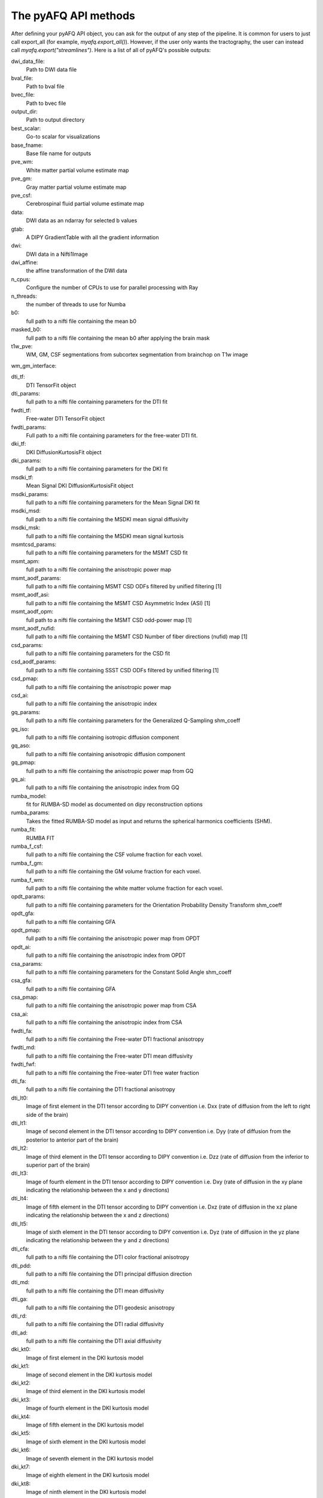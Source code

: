 
.. _methods_docs:

The pyAFQ API methods
---------------------
After defining your pyAFQ API object, you can ask for the output of
any step of the pipeline. It is common for users to just call export_all
(for example, `myafq.export_all()`). However, if the user only wants the
tractography, the user can instead call `myafq.export("streamlines")`. Here
is a list of all of pyAFQ's possible outputs:



dwi_data_file:
    Path to DWI data file


bval_file:
    Path to bval file


bvec_file:
    Path to bvec file


output_dir:
    Path to output directory


best_scalar:
    Go-to scalar for visualizations


base_fname:
    Base file name for outputs


pve_wm:
    White matter partial volume estimate map


pve_gm:
    Gray matter partial volume estimate map


pve_csf:
    Cerebrospinal fluid partial volume estimate map


data:
    DWI data as an ndarray for selected b values


gtab:
    A DIPY GradientTable with all the gradient information


dwi:
    DWI data in a Nifti1Image


dwi_affine:
    the affine transformation of the DWI data


n_cpus:
    Configure the number of CPUs to use for parallel processing with Ray


n_threads:
    the number of threads to use for Numba


b0:
    full path to a nifti file containing the mean b0


masked_b0:
    full path to a nifti file containing the mean b0 after applying the brain mask


t1w_pve:
    WM, GM, CSF segmentations from subcortex segmentation from brainchop on T1w image


wm_gm_interface:



dti_tf:
    DTI TensorFit object


dti_params:
    full path to a nifti file containing parameters for the DTI fit


fwdti_tf:
    Free-water DTI TensorFit object


fwdti_params:
    Full path to a nifti file containing parameters for the free-water DTI fit.


dki_tf:
    DKI DiffusionKurtosisFit object


dki_params:
    full path to a nifti file containing parameters for the DKI fit


msdki_tf:
    Mean Signal DKI DiffusionKurtosisFit object


msdki_params:
    full path to a nifti file containing parameters for the Mean Signal DKI fit


msdki_msd:
    full path to a nifti file containing the MSDKI mean signal diffusivity


msdki_msk:
    full path to a nifti file containing the MSDKI mean signal kurtosis


msmtcsd_params:
    full path to a nifti file containing parameters for the MSMT CSD fit


msmt_apm:
    full path to a nifti file containing the anisotropic power map


msmt_aodf_params:
    full path to a nifti file containing MSMT CSD ODFs filtered by unified filtering [1]


msmt_aodf_asi:
    full path to a nifti file containing the MSMT CSD Asymmetric Index (ASI) [1]


msmt_aodf_opm:
    full path to a nifti file containing the MSMT CSD odd-power map [1]


msmt_aodf_nufid:
    full path to a nifti file containing the MSMT CSD Number of fiber directions (nufid) map [1]


csd_params:
    full path to a nifti file containing parameters for the CSD fit


csd_aodf_params:
    full path to a nifti file containing SSST CSD ODFs filtered by unified filtering [1]


csd_pmap:
    full path to a nifti file containing the anisotropic power map


csd_ai:
    full path to a nifti file containing the anisotropic index


gq_params:
    full path to a nifti file containing parameters for the Generalized Q-Sampling shm_coeff


gq_iso:
    full path to a nifti file containing isotropic diffusion component


gq_aso:
    full path to a nifti file containing anisotropic diffusion component


gq_pmap:
    full path to a nifti file containing the anisotropic power map from GQ


gq_ai:
    full path to a nifti file containing the anisotropic index from GQ


rumba_model:
    fit for RUMBA-SD model as documented on dipy reconstruction options


rumba_params:
    Takes the fitted RUMBA-SD model as input and returns the spherical harmonics coefficients (SHM).


rumba_fit:
    RUMBA FIT


rumba_f_csf:
    full path to a nifti file containing the CSF volume fraction for each voxel.


rumba_f_gm:
    full path to a nifti file containing the GM volume fraction for each voxel.


rumba_f_wm:
    full path to a nifti file containing the white matter volume fraction for each voxel.


opdt_params:
    full path to a nifti file containing parameters for the Orientation Probability Density Transform shm_coeff


opdt_gfa:
    full path to a nifti file containing GFA


opdt_pmap:
    full path to a nifti file containing the anisotropic power map from OPDT


opdt_ai:
    full path to a nifti file containing the anisotropic index from OPDT


csa_params:
    full path to a nifti file containing parameters for the Constant Solid Angle shm_coeff


csa_gfa:
    full path to a nifti file containing GFA


csa_pmap:
    full path to a nifti file containing the anisotropic power map from CSA


csa_ai:
    full path to a nifti file containing the anisotropic index from CSA


fwdti_fa:
    full path to a nifti file containing the Free-water DTI fractional anisotropy


fwdti_md:
    full path to a nifti file containing the Free-water DTI mean diffusivity


fwdti_fwf:
    full path to a nifti file containing the Free-water DTI free water fraction


dti_fa:
    full path to a nifti file containing the DTI fractional anisotropy


dti_lt0:
    Image of first element in the DTI tensor according to DIPY convention i.e. Dxx (rate of diffusion from the left to right side of the brain)


dti_lt1:
    Image of second element in the DTI tensor according to DIPY convention i.e. Dyy (rate of diffusion from the posterior to anterior part of the brain)


dti_lt2:
    Image of third element in the DTI tensor according to DIPY convention i.e. Dzz (rate of diffusion from the inferior to superior part of the brain)


dti_lt3:
    Image of fourth element in the DTI tensor according to DIPY convention i.e. Dxy (rate of diffusion in the xy plane indicating the relationship between the x and y directions)


dti_lt4:
    Image of fifth element in the DTI tensor according to DIPY convention i.e. Dxz (rate of diffusion in the xz plane indicating the relationship between the x and z directions)


dti_lt5:
    Image of sixth element in the DTI tensor according to DIPY convention i.e. Dyz (rate of diffusion in the yz plane indicating the relationship between the y and z directions)


dti_cfa:
    full path to a nifti file containing the DTI color fractional anisotropy


dti_pdd:
    full path to a nifti file containing the DTI principal diffusion direction


dti_md:
    full path to a nifti file containing the DTI mean diffusivity


dti_ga:
    full path to a nifti file containing the DTI geodesic anisotropy


dti_rd:
    full path to a nifti file containing the DTI radial diffusivity


dti_ad:
    full path to a nifti file containing the DTI axial diffusivity


dki_kt0:
    Image of first element in the DKI kurtosis model


dki_kt1:
    Image of second element in the DKI kurtosis model


dki_kt2:
    Image of third element in the DKI kurtosis model


dki_kt3:
    Image of fourth element in the DKI kurtosis model


dki_kt4:
    Image of fifth element in the DKI kurtosis model


dki_kt5:
    Image of sixth element in the DKI kurtosis model


dki_kt6:
    Image of seventh element in the DKI kurtosis model


dki_kt7:
    Image of eighth element in the DKI kurtosis model


dki_kt8:
    Image of ninth element in the DKI kurtosis model


dki_kt9:
    Image of tenth element in the DKI kurtosis model


dki_kt10:
    Image of eleventh element in the DKI kurtosis model


dki_kt11:
    Image of twelfth element in the DKI kurtosis model


dki_kt12:
    Image of thirteenth element in the DKI kurtosis model


dki_kt13:
    Image of fourteenth element in the DKI kurtosis model


dki_kt14:
    Image of fifteenth element in the DKI kurtosis model


dki_lt0:
    Image of first element in the DTI tensor from DKI


dki_lt1:
    Image of second element in the DTI tensor from DKI


dki_lt2:
    Image of third element in the DTI tensor from DKI


dki_lt3:
    Image of fourth element in the DTI tensor from DKI


dki_lt4:
    Image of fifth element in the DTI tensor from DKI


dki_lt5:
    Image of sixth element in the DTI tensor from DKI


dki_fa:
    full path to a nifti file containing the DKI fractional anisotropy


dki_md:
    full path to a nifti file containing the DKI mean diffusivity


dki_awf:
    full path to a nifti file containing the DKI axonal water fraction


dki_mk:
    full path to a nifti file containing the DKI mean kurtosis file


dki_kfa:
    full path to a nifti file containing the DKI kurtosis FA file


dki_cl:
    full path to a nifti file containing the DKI linearity file


dki_cp:
    full path to a nifti file containing the DKI planarity file


dki_cs:
    full path to a nifti file containing the DKI sphericity file


dki_ga:
    full path to a nifti file containing the DKI geodesic anisotropy


dki_rd:
    full path to a nifti file containing the DKI radial diffusivity


dki_ad:
    full path to a nifti file containing the DKI axial diffusivity


dki_rk:
    full path to a nifti file containing the DKI radial kurtosis


dki_ak:
    full path to a nifti file containing the DKI axial kurtosis file


t1_brain_mask:
    full path to a nifti file containing brain mask from T1w image,


t1_masked:
    full path to a nifti file containing the T1w masked


t1_subcortex:
    full path to a nifti file containing segmentation of subcortical structures from T1w image using Brainchop


brain_mask:
    full path to a nifti file containing the brain mask


bundle_dict:
    Dictionary defining the different bundles to be segmented


reg_template:
    a Nifti1Image containing the template for registration


tmpl_name:
    the name of the template space for file outputs


b0_warped:
    full path to a nifti file containing b0 transformed to template space


template_xform:
    full path to a nifti file containing registration template transformed to subject space


rois:
    dictionary of full paths to Nifti1Image files of ROIs transformed to subject space


mapping:
    mapping from subject to template space.


reg_subject:
    Nifti1Image which represents this subject when registering the subject to the template


bundles:
    full path to a trk/trx file containing containing segmented streamlines, labeled by bundle


indiv_bundles:
    dictionary of paths, where each path is a full path to a trk file containing the streamlines of a given bundle.


sl_counts:
    full path to a JSON file containing streamline counts


median_bundle_lengths:
    full path to a JSON file containing median bundle lengths


density_maps:
    full path to 4d nifti file containing streamline counts per voxel per bundle, where the 4th dimension encodes the bundle


endpoint_maps:
    full path to a NIfTI file containing endpoint maps for each bundle


profiles:
    full path to a CSV file containing tract profiles


scalar_dict:
    dicionary mapping scalar names to their respective file paths


seed:
    full path to a nifti file containing the tractography seed mask


seed_thresh:
    full path to a nifti file containing the tractography seed mask thresholded


stop:
    full path to a nifti file containing the tractography stop mask


stop_thresh:
    full path to a nifti file containing the tractography stop mask thresholded


streamlines:
    full path to the complete, unsegmented tractography file


fodf:
    Nifti Image containing the fiber orientation distribution function


all_bundles_figure:
    figure for the visualizaion of the recognized bundles in the subject's brain.


indiv_bundles_figures:
    list of full paths to html or gif files containing visualizaions of individual bundles


tract_profile_plots:
    list of full paths to png files, where files contain plots of the tract profiles


viz_backend:
    An instance of the `AFQ.viz.utils.viz_backend` class.
